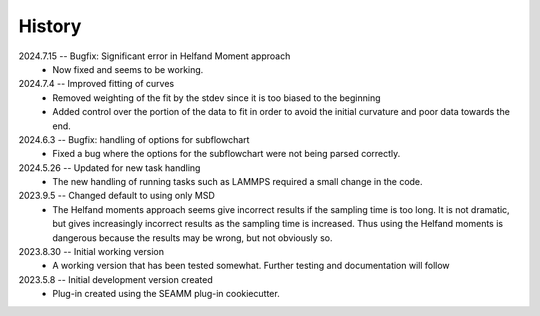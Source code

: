 =======
History
=======
2024.7.15 -- Bugfix: Significant error in Helfand Moment approach
    * Now fixed and seems to be working.
      
2024.7.4 -- Improved fitting of curves
    * Removed weighting of the fit by the stdev since it is too biased to the beginning
    * Added control over the portion of the data to fit in order to avoid the initial
      curvature and poor data towards the end.
	
2024.6.3 -- Bugfix: handling of options for subflowchart
    * Fixed a bug where the options for the subflowchart were not being parsed
      correctly.

2024.5.26 -- Updated for new task handling
    * The new handling of running tasks such as LAMMPS required a small change in the
      code.
      
2023.9.5 -- Changed default to using only MSD
    * The Helfand moments approach seems give incorrect results if the sampling time is
      too long. It is not dramatic, but gives increasingly incorrect results as the
      sampling time is increased. Thus using the Helfand moments is dangerous because
      the results may be wrong, but not obviously so.

2023.8.30 -- Initial working version
    * A working version that has been tested somewhat. Further testing and documentation
      will follow

2023.5.8 -- Initial development version created
    * Plug-in created using the SEAMM plug-in cookiecutter.
